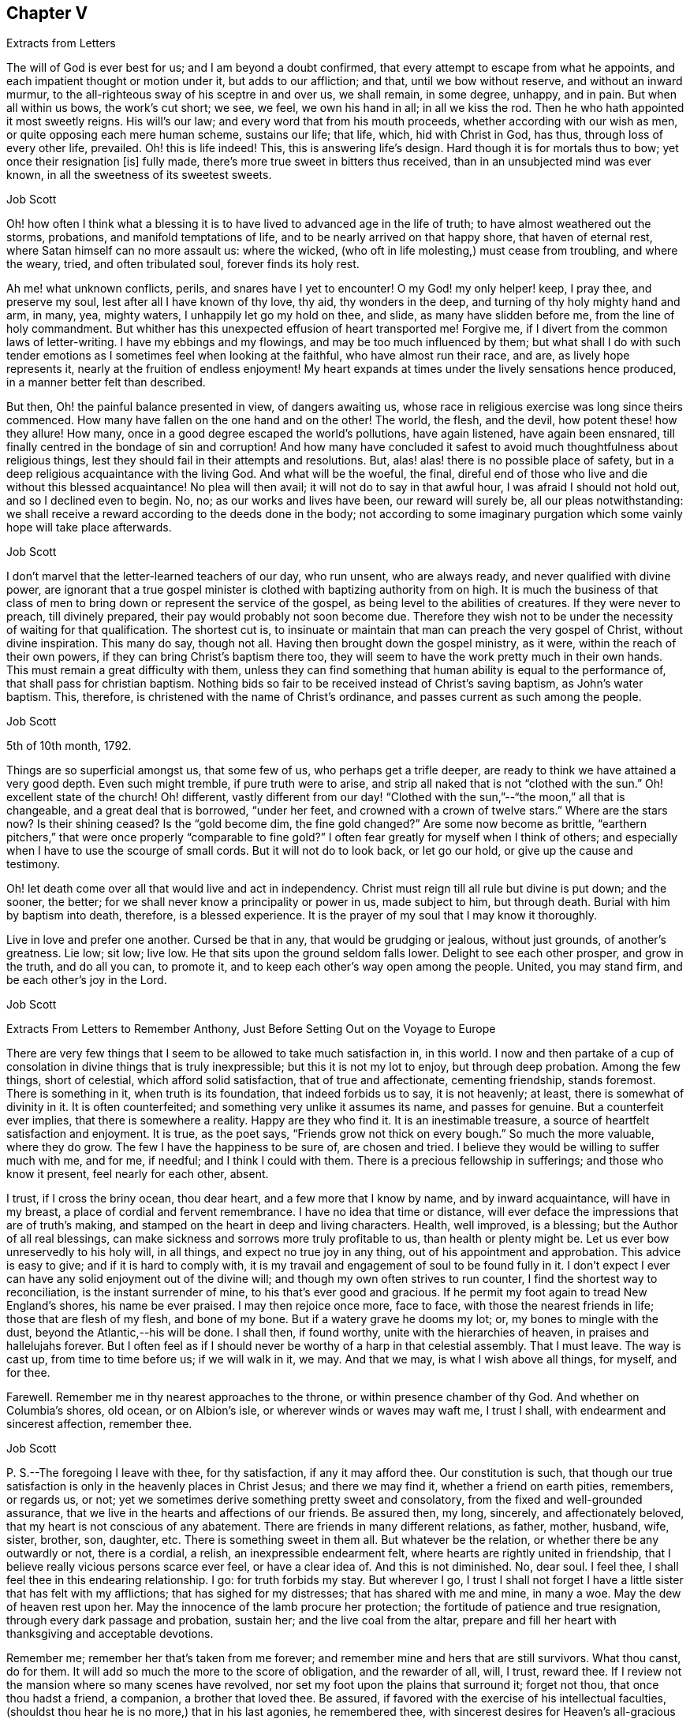 == Chapter V

Extracts from Letters

The will of God is ever best for us; and I am beyond a doubt confirmed,
that every attempt to escape from what he appoints,
and each impatient thought or motion under it, but adds to our affliction; and that,
until we bow without reserve, and without an inward murmur,
to the all-righteous sway of his sceptre in and over us, we shall remain, in some degree,
unhappy, and in pain.
But when all within us bows, the work`'s cut short; we see, we feel,
we own his hand in all; in all we kiss the rod.
Then he who hath appointed it most sweetly reigns.
His will`'s our law; and every word that from his mouth proceeds,
whether according with our wish as men, or quite opposing each mere human scheme,
sustains our life; that life, which, hid with Christ in God, has thus,
through loss of every other life, prevailed.
Oh! this is life indeed!
This, this is answering life`'s design.
Hard though it is for mortals thus to bow; yet once their resignation +++[+++is]
fully made, there`'s more true sweet in bitters thus received,
than in an unsubjected mind was ever known, in all the sweetness of its sweetest sweets.

Job Scott

Oh! how often I think what a blessing it is to have
lived to advanced age in the life of truth;
to have almost weathered out the storms, probations, and manifold temptations of life,
and to be nearly arrived on that happy shore, that haven of eternal rest,
where Satan himself can no more assault us: where the wicked,
(who oft in life molesting,) must cease from troubling, and where the weary, tried,
and often tribulated soul, forever finds its holy rest.

Ah me! what unknown conflicts, perils, and snares have I yet to encounter!
O my God! my only helper! keep, I pray thee, and preserve my soul,
lest after all I have known of thy love, thy aid, thy wonders in the deep,
and turning of thy holy mighty hand and arm, in many, yea, mighty waters,
I unhappily let go my hold on thee, and slide, as many have slidden before me,
from the line of holy commandment.
But whither has this unexpected effusion of heart transported me!
Forgive me, if I divert from the common laws of letter-writing.
I have my ebbings and my flowings, and may be too much influenced by them;
but what shall I do with such tender emotions as
I sometimes feel when looking at the faithful,
who have almost run their race, and are, as lively hope represents it,
nearly at the fruition of endless enjoyment!
My heart expands at times under the lively sensations hence produced,
in a manner better felt than described.

But then, Oh! the painful balance presented in view, of dangers awaiting us,
whose race in religious exercise was long since theirs commenced.
How many have fallen on the one hand and on the other!
The world, the flesh, and the devil, how potent these! how they allure!
How many, once in a good degree escaped the world`'s pollutions, have again listened,
have again been ensnared, till finally centred in the bondage of sin and corruption!
And how many have concluded it safest to avoid much thoughtfulness about religious things,
lest they should fail in their attempts and resolutions.
But, alas! alas! there is no possible place of safety,
but in a deep religious acquaintance with the living God.
And what will be the woeful, the final,
direful end of those who live and die without this blessed acquaintance!
No plea will then avail; it will not do to say in that awful hour,
I was afraid I should not hold out, and so I declined even to begin.
No, no; as our works and lives have been, our reward will surely be,
all our pleas notwithstanding:
we shall receive a reward according to the deeds done in the body;
not according to some imaginary purgation which some vainly hope will take place afterwards.

Job Scott

I don`'t marvel that the letter-learned teachers of our day, who run unsent,
who are always ready, and never qualified with divine power,
are ignorant that a true gospel minister is clothed
with baptizing authority from on high.
It is much the business of that class of men to bring
down or represent the service of the gospel,
as being level to the abilities of creatures.
If they were never to preach, till divinely prepared,
their pay would probably not soon become due.
Therefore they wish not to be under the necessity of waiting for that qualification.
The shortest cut is,
to insinuate or maintain that man can preach the very gospel of Christ,
without divine inspiration.
This many do say, though not all.
Having then brought down the gospel ministry, as it were,
within the reach of their own powers, if they can bring Christ`'s baptism there too,
they will seem to have the work pretty much in their own hands.
This must remain a great difficulty with them,
unless they can find something that human ability is equal to the performance of,
that shall pass for christian baptism.
Nothing bids so fair to be received instead of Christ`'s saving baptism,
as John`'s water baptism.
This, therefore, is christened with the name of Christ`'s ordinance,
and passes current as such among the people.

Job Scott

5th of 10th month, 1792.

Things are so superficial amongst us, that some few of us,
who perhaps get a trifle deeper, are ready to think we have attained a very good depth.
Even such might tremble, if pure truth were to arise,
and strip all naked that is not "`clothed with the sun.`"
Oh! excellent state of the church!
Oh! different,
vastly different from our day! "`Clothed with the
sun,`"--"`the moon,`" all that is changeable,
and a great deal that is borrowed, "`under her feet,
and crowned with a crown of twelve stars.`"
Where are the stars now?
Is their shining ceased?
Is the "`gold become dim, the fine gold changed?`"
Are some now become as brittle,
"`earthern pitchers,`" that were once properly "`comparable to fine gold?`"
I often fear greatly for myself when I think of others;
and especially when I have to use the scourge of small cords.
But it will not do to look back, or let go our hold, or give up the cause and testimony.

Oh! let death come over all that would live and act in independency.
Christ must reign till all rule but divine is put down; and the sooner, the better;
for we shall never know a principality or power in us, made subject to him,
but through death.
Burial with him by baptism into death, therefore, is a blessed experience.
It is the prayer of my soul that I may know it thoroughly.

Live in love and prefer one another.
Cursed be that in any, that would be grudging or jealous, without just grounds,
of another`'s greatness.
Lie low; sit low; live low.
He that sits upon the ground seldom falls lower.
Delight to see each other prosper, and grow in the truth, and do all you can,
to promote it, and to keep each other`'s way open among the people.
United, you may stand firm, and be each other`'s joy in the Lord.

Job Scott

Extracts From Letters to Remember Anthony, Just Before Setting Out on the Voyage to Europe

There are very few things that I seem to be allowed to take much satisfaction in,
in this world.
I now and then partake of a cup of consolation in divine things that is truly inexpressible;
but this it is not my lot to enjoy, but through deep probation.
Among the few things, short of celestial, which afford solid satisfaction,
that of true and affectionate, cementing friendship, stands foremost.
There is something in it, when truth is its foundation, that indeed forbids us to say,
it is not heavenly; at least, there is somewhat of divinity in it.
It is often counterfeited; and something very unlike it assumes its name,
and passes for genuine.
But a counterfeit ever implies, that there is somewhere a reality.
Happy are they who find it.
It is an inestimable treasure, a source of heartfelt satisfaction and enjoyment.
It is true, as the poet says, "`Friends grow not thick on every bough.`"
So much the more valuable, where they do grow.
The few I have the happiness to be sure of, are chosen and tried.
I believe they would be willing to suffer much with me, and for me, if needful;
and I think I could with them.
There is a precious fellowship in sufferings; and those who know it present,
feel nearly for each other, absent.

I trust, if I cross the briny ocean, thou dear heart, and a few more that I know by name,
and by inward acquaintance, will have in my breast,
a place of cordial and fervent remembrance.
I have no idea that time or distance,
will ever deface the impressions that are of truth`'s making,
and stamped on the heart in deep and living characters.
Health, well improved, is a blessing; but the Author of all real blessings,
can make sickness and sorrows more truly profitable to us,
than health or plenty might be.
Let us ever bow unreservedly to his holy will, in all things,
and expect no true joy in any thing, out of his appointment and approbation.
This advice is easy to give; and if it is hard to comply with,
it is my travail and engagement of soul to be found fully in it.
I don`'t expect I ever can have any solid enjoyment out of the divine will;
and though my own often strives to run counter,
I find the shortest way to reconciliation, is the instant surrender of mine,
to his that`'s ever good and gracious.
If he permit my foot again to tread New England`'s shores, his name be ever praised.
I may then rejoice once more, face to face, with those the nearest friends in life;
those that are flesh of my flesh, and bone of my bone.
But if a watery grave he dooms my lot; or, my bones to mingle with the dust,
beyond the Atlantic,--his will be done.
I shall then, if found worthy, unite with the hierarchies of heaven,
in praises and hallelujahs forever.
But I often feel as if I should never be worthy of a harp in that celestial assembly.
That I must leave.
The way is cast up, from time to time before us; if we will walk in it, we may.
And that we may, is what I wish above all things, for myself, and for thee.

Farewell.
Remember me in thy nearest approaches to the throne,
or within presence chamber of thy God.
And whether on Columbia`'s shores, old ocean, or on Albion`'s isle,
or wherever winds or waves may waft me, I trust I shall,
with endearment and sincerest affection, remember thee.

Job Scott

P+++.+++ S.--The foregoing I leave with thee, for thy satisfaction, if any it may afford thee.
Our constitution is such,
that though our true satisfaction is only in the heavenly places in Christ Jesus;
and there we may find it, whether a friend on earth pities, remembers, or regards us,
or not; yet we sometimes derive something pretty sweet and consolatory,
from the fixed and well-grounded assurance,
that we live in the hearts and affections of our friends.
Be assured then, my long, sincerely, and affectionately beloved,
that my heart is not conscious of any abatement.
There are friends in many different relations, as father, mother, husband, wife, sister,
brother, son, daughter, etc.
There is something sweet in them all.
But whatever be the relation, or whether there be any outwardly or not,
there is a cordial, a relish, an inexpressible endearment felt,
where hearts are rightly united in friendship,
that I believe really vicious persons scarce ever feel, or have a clear idea of.
And this is not diminished.
No, dear soul.
I feel thee, I shall feel thee in this endearing relationship.
I go: for truth forbids my stay.
But wherever I go,
I trust I shall not forget I have a little sister that has felt with my afflictions;
that has sighed for my distresses; that has shared with me and mine, in many a woe.
May the dew of heaven rest upon her.
May the innocence of the lamb procure her protection;
the fortitude of patience and true resignation, through every dark passage and probation,
sustain her; and the live coal from the altar,
prepare and fill her heart with thanksgiving and acceptable devotions.

Remember me; remember her that`'s taken from me forever;
and remember mine and hers that are still survivors.
What thou canst, do for them.
It will add so much the more to the score of obligation, and the rewarder of all, will,
I trust, reward thee.
If I review not the mansion where so many scenes have revolved,
nor set my foot upon the plains that surround it; forget not thou,
that once thou hadst a friend, a companion, a brother that loved thee.
Be assured, if favored with the exercise of his intellectual faculties,
(shouldst thou hear he is no more,) that in his last agonies, he remembered thee,
with sincerest desires for Heaven`'s all-gracious care and protection over thee.
And when I am gone forever, though the tear be wiped from thine eye,
live in thine heart the never dying friendship; and let the evidence of its immortality,
flow down upon his tender and bereaved offspring.

Job Scott

I rejoice with joy unspeakable, and, in the depth of gratitude, I bless my God,
that this day, whilst I was steadfastly endeavoring to stand faithful,
and keep my foot on all that would divert from his counsel, he has, in a way unexpected,
given me the victory, and bruised Satan under me.
My trials have been many and various.
Almost every way that could be conceived, has my path been straitened.
On the right hand and left, the lion has roared.
My friends have felt little of my anxiety.
Joseph`'s brethren saw the bitterness of his soul, and had no compassion;
mine have seemed to have very little sight or sense of my deep probations.
Perhaps my God left them to insensibility for my trial and improvement.
May they be gathered into that, wherein nothing will be laid to their charge.
May the blessings of Heaven be showered upon them, as they draw near, and wait for them.
My heart feels nothing of unfriendly resentment.
Though my passage be lengthened by their delayings;
though I see tremendous roarings of the elements, that might have been avoided; or,
though the waves should close upon me forever,
I pray the God and Father of our Lord Jesus Christ, to be with, comfort,
and preserve them.

Job Scott

To Daniel Anthony, and Family

Boston, 28th of 11th month, 1792.

Dear parents, sisters etc.,

I am well and cheerful, at Boston;
expect Thomas Arnold and Smith Brown will leave me this morning, and return home.
The ship sails not till next third-day; perhaps not then.
I expect to go to Lynn tomorrow or next day, and may stay till second-day.
I feel for you.
There is a possibility, and is there not a danger of too great sensibility of oppressive,
injurious, or overbearing treatment?
Is it not best to submit all to God, trust firmly in him,
and think as well as possible of all,
especially all who have really some good things found in them?
"`Father, forgive them,`" etc.,
is the language at heart feelingly and sincerely of every one that
is Christ`'s. It is comfort to him who feels the disposition;
and it gives him the best of all victories, over his enemies.
"`Amor omnia vincit.`"
"`Love conquers all things.`"
It is the mark of discipleship; the saint`'s cement among themselves;
and their conquest over the very spirit of oppression.
A word to the wise is enough.
I rejoice that this great lesson is in good degree learned by several of you,
whom I dearly love; but we need often to learn it over, and get deeper in it;
for nature is revolting back to its old bias and feelings.
I very sincerely wish you the enjoyment of Heaven`'s best and richest blessings,
and commending you all to God, with fullness of unabated affection, remain yours, etc.,

Job Scott

To Daniel Anthony, and Family

Boston, 4th of 12th month, 1792.

Dear father, etc.,

Yesterday I returned from Lynn, where I went on sixth-day last.
Friends there and here are mostly well; so am I, and more cheerful than I expected,
though I feel like "`a worm and no man.`"
My mouth was not opened in their large meeting at Lynn.
I don`'t find that my will ordered it, but believe it was ordered well.
Mark and captain Glover say, the ship will sail tomorrow, wind and weather favoring.
Its name is the Mercury.
I have no doubt of comfortable accommodations on the passage.
No great things are needful for me.
Give my love to father Scott, and tell him I have thought much of him, since I left home,
and wish him comfort in his old age, and a mind truly resigned.
May the Lord be with him.

And dear parents,
I feel desirous to express a willingness that you should
avail yourselves of every advantage on the place,
which you think will not injure the estate.
I don`'t know that mentioning this can be of any use, but it rested with me.

Live all in love; speak kindly and tenderly to each other.
Soft expressions turn away wrath, and endear friendship.
Trust in God.
It is not formality, or words of course, to say, he is a never-failing helper.
Have recourse to his all-sufficiency, and readiness to assist, on every trying occasion.
I would trust in him, even though he were to slay me;
even if my own imprudence were to plunge me into sorrow and difficulty.
I have none in heaven or earth to rely upon besides him.

Men are almost ever changing.
The man most attached to us today, tomorrow may set up a cry against us;
may undermine and forsake us; may speak us fair, and retain our confidence,
yet treacherously and slyly insinuate something against us.
On the other hand, one that even seems to persecute us, and delight to oppress,
may pluck us out of difficulty; may soften, relent, and kindly embrace us.
Let then our eye be to him, who turns hearts "`as streams in the south.`"
Let us not be too much pleased with the smile of mortals,
nor let their sourest frowns depress, or in any degree perplex or vex us.
Let us not think them much the better for favoring, nor much the worse for opposing us.
God teaches us, if we are docile, in all these things, to see him,
the only ground and source of stability, goodness, and consolation,
and to despair of it from every other quarter.
Here he becomes our "`all in all.`"
Here, we become "`complete in him.`"
Here we repose secure, above the fear of contingencies,
(except as influenced by our own deviations,) and rest satisfied in ourselves,
through the aid of Omnipotence, beyond the noise and strife of archers.

Don`'t forget me in any of my painful peregrinations.
I trust you will not be forgotten by me.
I feel you near, in endeared relationship,
and that not confined to the outward connection; the best of it is invisible.
Many waters cannot quench, nor floods drown, nor time, I trust, nor distance, erase it.
I don`'t feel as if I was straining points, or trying to exceed reality,
and living sensation.
It is but the effusions of the heart I am expressing; and these need no decoration.
From the heart they flow sincerely; and therefore I rely upon it,
they will find their counterpart in yours;
and that we shall live in each other`'s remembrance.
And may the arms of Omnipotence sustain us.

Let me hear from you as soon and as often as you well can, and inform me your state,
and material occurrences; and how it is with all my dear little motherless, and now,
as it were, fatherless children.
But have they not fathers and mothers provided?
Yea: blessed forever be the name of the Lord.
He is rich in mercy, and plenteous in provision for his servants.
My very soul is humbled in me; mine heart affects mine eyes,
in contemplation of his goodness.
I feel no worthiness in me, of the many favors vouchsafed.
"`With my staff, (said Jacob,) I passed over this Jordan,`" etc.
Oh! the passage at Jordan!
Oh! the probation, at the river of judgment!
God only knows the provings and perils of his people.
They are judged of very superficially by thousands, who assume the seat of judgment;
who think they know; and who even can with the left hand,
fling stones to an hair`'s breadth, and not miss.
And yet, alas! they know not how he proveth his at Massah,
nor after what sort he striveth with them at the waters of Meribah.
What ye know of these things, my dear relatives, under that roof,
in your own experience and provings, know for yourselves; and God also knowing them,
be therewith content.
He sees every falling tear; and every sigh his holy ear will hear;
and our safety in tribulation may be much greater, in hidden obscurity,
veiled from the penetration of mortals, than in exposure to their notice and caressings.

I have much exceeded the length of my expectations;
and in near and affectionate remembrance, I here may close,
wishing you the blessings of Heaven, and an hearty and fervent farewell.
Yours, etc.

Job Scott

P+++.+++ S.--My love to Friends.
I expect to sail in a day or two.
The Lord on high is mightier than the sound of many waters.

To Remember Anthony, Providence

Boston, 12th month 4th, 1792.

Beloved sister,

Though I feel thee included in the address of my heart this day to our dear parents,
and also the rest of my dear sisters and brothers,
yet I may express my desires for thy firm unshaken reliance on All-sufficient Goodness.
Rich in mercy towards thee, has been the infinite Jehovah,
and if he yet lead thee through straits, perils, sinkings, and deep probations,
Oh! trust in him forever, nor suffer his wonders ever to be forgot.
His arm has been made bare for thy deliverance.
The sea has been divided for thy passage;
thou hast trod on dry ground through the midst thereof.
"`Jordan was driven back.
The mountains skipped like rams,`" etc.
Hold fast, therefore, the beginning of thy faith and reliance steadfast to the end,
and then I trust he will be with thee through all.

Be good to Ruthy and James; but not too good.
Indulgence may ruin them.
Don`'t cast away thy little James in adopting his little sister.
Thou accepted her at last with open and broken heart.
Have her therefore as thy own, till I return, if I ever do so, if not, keep her.
If I return, keep her, or return her, according to thy good pleasure.
Have an eye to all her brothers and sisters.
Watch over and advise them for their good.
Write to them, and desire father, Joseph, Richard, and Alice, to write to them.
Keep up the acquaintance and affection.
Encourage them to learn, and when they can write,
encourage them to write to thee and the family,
and to tuck a line in for me when some of you are writing one.
And let me hear from thee by a line,
and tell my dear brothers and sisters a line from them will be truly acceptable.
Tell dear sister Alice I crave her kind care and attention to the dear children.
Don`'t forget my dear old father; be good to him, be kind to him, thou and all of you,
and make him comfortable.
I trust you will be faithful in this, and I rejoice in the confidence of it.
May his old age be happy!
May his knowledge of God be increased,
and the blessing of Heaven be on you for your kindness to him.
Teach the children to love and respect him.
Teach them civility to all persons, and tenderness to all creatures.

I enclose a little piece called The Birds`' Nest, in substance,
from a book entitled The Children`'s Friend.
If thou think`'st it will inspire compassion into their hearts, let them hear it,
or have a copy of it.
The verses On a Child in the Cradle, I took from the same book.
My simplicity may excite a smile, but truly my heart was touched in reading them;
so I copied them for thee.
They may be better for the children to learn, than some that children do learn.
I desire thee to do a little at teaching them to read.
I hope thou may not be a loser by any care bestowed on them.
But above all bring them along in the nurture and admonition of the Lord.

My dear love to all my children, and to my two little sisters.
Bid them be good girls.

Dwell deep in the holy root, and therein thou wilt,
as is thy brother`'s ardent wish for thee, dear sister, fare well.
Thy affectionate brother and friend in the travail of the gospel,

Job Scott

To Daniel Anthony and Family, Providence

Dunkirk, 7th of 1st month, 1793.

Dear father, mother, etc.

Having, through the kind providence of a gracious God, arrived safe here,
the day before yesterday, I now give you an account of my voyage.
We sailed from Boston 5th of last month, and I got here +++[+++the]
5th of this.
The ship had not, till just now, got into harbour.
The very first night from Boston, the cry was, "`All hands ahoy.`"
They were soon all on deck, and the ship put about to return to the harbour;
for she proved very leaky; and the leak rapidly increasing, that is,
from 100 to 600 strokes an hour, in the course of a few hours.
The captain, mates, and crew, were alarmed.
But she soon leaked less on this tack; and they put about again, and stood out to sea.
She still leaked much when put about;
next day the captain and several men searched on the outside,
but could not find the leak.
After awhile it moderated,
when returning cheerfulness glowed in the countenances of captain, mates, and men.

Sixth-day, 7th of the month, the leak greatly increased, to near 1,000 strokes an hour.
Sadness again resumed its empire over the countenances of the crew.
The captain knew not what to do.
At length, he put about again, and sailed homeward.
The weather was pretty rugged all the time of this increasing leak,
and part of the time stormy.
After awhile the captain had a hole cut through the second deck,
and searched inside for the leak, and soon found it,
being an open augur bole of about an inch and half augur, at the ship`'s stern,
so high up as not to leak constantly.
This being stopped, the number of strokes was soon reduced to 25 an hour.
Oh! what a change of countenance this wrought.
All soon seemed as if they had forgotten all their sorrows.
They put ship about, and went to sea in earnest.

Second-day 10th of the month, the wind arose,
and roared tremendously all night and all next day and night.
The men tied up the sails, lashed the helm, and lay to,
or let the ship drift in the wind and waves.
About the middle of the time,
the captain said he had not seen so violent a gale
of so long continuance for eight years.
So said the rest.
All said it was truly terrible, but we had sea room enough--a great consolation.
It stormed near all the time; but most violently the last night.
This night, I assure you, the storm and wind were dreadful.
Fowls died; the one sheep, though between decks, nearly died; divers spars broke loose,
and were lost, though pretty strongly lashed; and a good new whale boat on deck,
well lashed, was much broken.

Oh! the rising surges of the breaking, foaming waves!
Oh! the rocking, pitching, rolling, of our ship!
I thought of Addison.
"`When wave on wave, and gulf on gulf, overcame the pilot`'s art.`"
But as the scene was new to me, my description may be thought to border upon exaggeration.
However, blessed be the Strength of Israel, my only hope, my only stay, I felt resigned,
and stilled and stayed through all; though very little light shined sensibly on my heart,
now, or at all during the whole voyage.
But I saw God`'s wonder in the mighty waters.
It seemed at times as if the briny waves would soon swallow us up;
yet I never really lost my confidence,
for all this was no more than for months I had firmly expected to meet with.
You know it was sealed on my soul, that the loud roar of wind,
and the dread rolling of the waves, would awfully attend my passage.
And now indeed it proved my hold on Heaven.
I said in my heart, It is the Lord; let him fulfill his purposes.
Let him do just what he will with me, in time and in eternity.
Nought else beside his holy will can ever be good for me;
and why should I wish even the most disagreeable parts of it averted, mitigated,
or shortened.
I thought I had had his holy promise who cannot lie,
that I should live through these dreadful tossings on the bosom of the ocean,
and once more set my foot on firm ground, yea, bless his holy name,
in wonders yet to come on shore.

I cannot say, I had no reasonings in regard to the divine superintendency;
but I well remembered the clearness of prospect wherein I had,
even before I went into Connecticut, seen this dispensation on the ocean.
I also livingly remembered the holy warmth, energy,
and assurance that attended the promise of safety through all;
and though it was now the divine will that the evidence
of divine things should be low in my mind,
yet I could not cast away my confidence.
Indeed, low as the evidence was now as to Deity itself,
I yet seemed almost or quite certain, that if the Lord liveth,
and if I had ever known his holy word at all, I surely had had it, and might rely on it,
in this instance.
Here my foot fixed; and my all I surrendered up to his disposal,
not once wishing myself on shore, nor in another vessel:
for I never had even hoped to escape this tempest, for good part of a year before.

Fourth-day, 12th, about noon we got under sail again,
though still the roar of elements with awfulness remained.
We got on slowly for about twelve days from Boston, then had good, fresh, fair winds,
and made good speed, till we got soundings in the English Channel.
Second-day, 31st, afternoon, we made the Lizard.
Third-day, 1st month 1st, 1793, soon after midnight, just as new-year commenced,
we had another fresh strong gale, with rain till near night this day.
This was awful, but trifling to the other.
After this, calms and contrary winds, and, about Calais, contrary tides detained us.
At length we cast anchor, on seventh-day, the 5th, just a month from Boston,
not in the road, but about four miles from the harbour.
Anxious to be with Friends next day at meeting,
I went on board a pilot boat among Flemmings and French, all strangers,
and got safe to dear William Rotch`'s, where I now write, and am very kindly entertained:
he and his family all well.
Benjamin and wife in London.

We had scarce any sunshine the whole passage, but much wet.
I never was very sea-sick, yet scarcely ever ate with much relish; +++[+++I]
seldom wished to eat at all, but ate to live, and ate enough to nearly keep my flesh.
Slept almost none, many nights: on the whole, +++[+++I]
might sleep a third of what was usual,--I think not more.
The ship rolled abundantly.
I feel and see the motion yet disagreeably.
The house seems going up and down continually, but I am otherwise very well,
and have been throughout.
I have great satisfaction in being here.
Was at meeting yesterday, and rejoiced in moderation,
in hopes the spring of life was not finally closed;
though I had scarce felt it on the passage,
nor seen that I could ever again set one foot before the other;
yet my faith never quite failed me.
I had some deep provings, wherein all former experience failed to prevent great sinkings.
Oh! thought I, at a few broken seasons, if I ever again set foot on Columbia`'s shore,
and those I left beneath my humble shed are living,
we surely shall mingle tears in remembrance and relation of our adventures,
during absence; at least what mine eyes have seen, and heart has felt,
will never be forgotten.
I don`'t see which way I may go hence yet; perhaps none for some days,
or till my head is a little settled.
My love is not on the decline to any of you.
Please communicate it as from my heart to my own dear father, all my dear children,
brothers and sisters, relations and friends.

12th. It is just a week since I got to Dunkirk, and here I am yet, well in health,
my head well settled,
though my mind has been sunk even into the contemplation
of almost immediate return to your land;
but my prospects begin to grow more pleasant.
I expect to go hence on second-day for Dover, and likely soon for London.
Dear William Rotch, and Robert Grubb, a choice living Friend of Ireland, now here,
I expect will be my company.
William I think will spend some time with me if I stay in England,
but not go into Ireland.
At present I can see no further than London, and it would not be strange to me, if there,
and thereabout, I should spend the winter; though I think,
if I had got away according to my own prospects, opened, I still trust,
in the light of Israel, my way might have opened early into Ireland.
But I resign all, and am, in fullness of love, yours, etc.

Job Scott

P+++.+++ S.--Do write me as soon as well may be.

To Remember Anthony

Dunkirk, 7th of 1st month, 1793.

Dear sister,

I feel nearly excused from writing thee at this time,
as I have written largely to father and the family.
There, please to read my unabated regard for you all.
It is low water with me, but I may inform thee,
that thou hast had a place of feeling remembrance with me,
in all my tossings on the mighty ocean.
Oh!
I think thou canst have but a faint idea of the awfulness of the
tremendous scene I have described in my letter to father.
But what are all the tossings our bodies can endure?
Or what matter where, when, or how they moulder into dust, if so it may be,
that the part which cannot die be united with the one eternal source of all good?
Utter annihilation is the most dreadful to me of all possibilities.
I can with more consolation endure the idea of a degree of eternal pain,
than of total extinction.
And unworthy as I feel myself of the smiles of Heaven,
there are but very few moments when the evidence of immortality is strong in my soul,
but that I can look forward towards future existence with divine consolation.
I as much depend on receiving the just reward of all my works,
as I depend on life out of this body.
But there is nothing in the idea of a full recompense for all my misconduct,
that is at all terrifying, when I look towards futurity.
But, Oh! "`abhorred annihilation!`" what is it can possibly give it,
even to the most abandoned mortal, such "`dreadful charms?`"

Whenever I am assured the Lord liveth, as, blessed be his name, I sometimes am,
and have the living evidence that "`souls can never die,`" there
is nothing in all the possible determinations of the divine will,
that I can fear.
In short I then find nothing to fear but the deviations of my own will;
and nothing to hope or wish but the complete accomplishment
of the divine will in all things.
And in proportion as mine becomes swallowed up in the divine, I find,
as William Law expresses it, "`every day has lost all its evil.`"

This manner of communication was altogether unexpected; and whether it be for thy sake,
or any other in the family, I know not.
May God Almighty hold thee and me, and all his own, in his holy hand forever.
May we, and all we love, live near, and yield wholly to him,
and then we are sure of "`possessing all things.`"
This is my prayer to Heaven, dear sister, for thee, and for us all;
and I scarce know another wish for any thing in the universe.
"`All else beneath the sun, God knows if best bestowed or not, and let his will be done.`"

Remember me to all my dear little motherless children.
Be kind to them; cultivate them.
Bring them forward in God`'s holy fear, and in reverence of his inward appearance.
Live all in love.
I must now close; and I do it in fullness of sincerest brotherly affection,
resting thy still often and deeply exercised friend and brother,

Job Scott

To Moses Brown, Providence

Dunkirk, 1st month 7th, 1793.

Dear Friend,

I arrived here in good health, except the effects of motion at sea,
the day before yesterday having been as well during the passage,
(which was from the 5th of last month, to the 5th of this,) as the sea would permit.
In the forepart of the passage we had an awful gale and storm for two whole nights,
a day and nearly a half; another we had in the English channel, but lighter.
Except these and an alarming leak, just after we got out of sight of land,
which was found and stopped, we had a favorable passage,
though scarce any clear sunshine, or but little, the whole voyage,
and a good deal of wet weather.
My mind has been quiet through all,
though I have little more than just to live by faith and not by sight.

I rejoiced a little in Friends`' small meeting here, yesterday; and find,
(so far as experience can find and I have proved,) the Helper of the helpless is omnipresent.
I met with him in Dunkirk, to my comfort,
though but few here may have a very sensible acquaintance with him.
I am well satisfied in being here, but see little or nothing forward yet;
I find my regard for Friends at home does not decrease by absence,
nor by distance from them; though I can say but little now,
of any thing more than good wishes.
If thy wife is living, please to let her know I have not forgotten her afflictions,
but am assured all works good, that is well borne and improved.

If Friends inquire after me, tell them I yet love the brethren;
but I see no way to name particulars.
I think I have felt sincere desires for a growth in the divine life,
in our Monthly Meeting; but my prayers have been, I hope not selfishly, though mostly,
for myself, my own preservation, direction, and safe movements.
It is low water, where my mind is now nearly aground;
yet faith and patience abide with me, steadfast companions.
I have but one wish respecting myself in time past, and but one for time forward:
that I had been, and that I may be, singly observant of, and devoted to,
the manifestations of the divine will, comprehends all my desires at present.
As to all temporal enjoyments or sufferings, "`thy will,
O my great and gracious God! be done forever,`" is all I ask about them.
The visitations of his Holy Spirit to my dear little children,
and their early subjection thereto,
weighs inexpressibly more with me than all earthly acquisitions.

Job Scott

To Remember Anthony, Providence.

First-day evening, 1st month 13th, 1793.

Dear sister,

I am yet at Dunkirk, well, and well relieved.
For after a favored, open time at meeting today,
we appointed a meeting at six o`'clock this evening;
in which the stone was so rolled from the well`'s mouth,
that I expect to go hence tomorrow morning at eight, which is sunrise here;
and I expect to go, clear of the place, which I have not been before.
Dear Robert Grubb is a living, lovely Friend.
The journal of his dear deceased wife, Sarah, is just out of the press; an excellent,
instructive book.
Some passages of it I wish to send thee,
as I think they might greatly encourage thee to yield up,
in full faithfulness to all the Lord`'s holy requirings;
but I have no time to transcribe them.
It may be, from England, I shall try to send thee and the family, one of the journals.
Be that as it may, there is nothing I desire more feelingly for thee, than faithfulness,
and full dedication to the Lord`'s call and appointment.
If that takes place and continues, I shall rejoice, if I live to see thy face again,
to behold thee shining in the beauty of holiness,
and grown strong in the name of the Lord.

Farewell, farewell, says thy affectionate, and at the same time, consolidated,
though often stripped and deeply tried, brother,

Job Scott

To Daniel Anthony and Family, Providence

London, 28th of 1st month, 1793.

Dear father, mother, etc.,

A vessel being to sail tomorrow for New York, I am not easy to omit writing,
though I lately wrote you and Moses Brown, from Dunkirk.
This will likely come to hand first,
as no vessel was expected to sail thence for America till towards spring,
but as in that I gave a pretty large account of my voyage,
and the tremendous things seen on the bosom of the deep, I omit repeating it.
I lived through it all, supported by unfailing help,
and came to this great metropolis last sixth-day,
the 25th. Crossing from Calais to Dover, I took a great cold,
and was very ill at Dover several days,
so that last second and third-day I was an house-keeper, but on fourth-day,
by post-chaise, came to Rochester.
Fifth-day, stayed their meeting.
Sixth-day, came here, and attended the Meeting for Sufferings,
as also two sittings of it on seventh-day.

Yesterday attended Gracious-street and Devonshire-house meetings;
bound fast in silence in both,
as again today in the morning meeting of ministers and elders; though I was helped,
in two of the sittings of the Meeting for Sufferings, to break through the cloud,
and rise above the too superficial spirit in which far too
many of the members are thinking to build up Zion.
They will never be strong men in the Lord till they know that forward,
always ready spirit, more limited and subjected;
and I obtained great relief in faithfully telling them so.
Some of them mind little what a poor New England man thinks and says.
They are rich, wise, full, and would seem to know all things, as it were;
but truth was over them at last:
and yet I see little prospect of much room for me among them.
I think it would be as welcome to my natural will, to live on bread and water,
among my dear friends in New England,
as to continue under the painful weight of what a
part of the time I feel in this great city.
However, there is a living remnant here that my soul truly loves;
and if the great Father of the family pleaseth, he can and will open the way: if not,
my will is still in submission,
and in the midst of deepest trials I have nothing to complain of.

I lodge at deaf John Elliot`'s, Bartholemew Close.
The family is kind, and so are Friends in general.
My cough is much mitigated, though still considerable;
but I am obliged to live sparingly in this climate
or I don`'t know that I could keep about at all,
but by and by I may get seasoned.
Dear William Rotch is agreeably with me; he bore me company from Dunkirk,
and may accompany me some time.
I see no way hence at present, but may likely spend the winter in and about London,
though I don`'t know.
Ireland lives with me, but the way is closed at present;
probably it might have been open, had I arrived some time sooner;
but I hope all will be well.
We are obliged to travel with passes from authority,
an alien bill having lately passed here requiring it.
Great preparations are making for war.
The Meeting for Sufferings have just addressed the king, or prepared an address,
wishing the prevention of human bloodshed, and just touching on the slave trade.
It is expected Parliament will, before long, again discuss the question of abolition,
but the event is wrapped up in uncertainty.

I feel that I am in my place and proper business,
though depths of trial and distress almost make me flinch, at seasons;
but I yield to divine allotment.
Love abounds in my heart, to you all.
Do please to express it affectionately to my own dear father, and all the family,
with my other relatives and friends, not by any means forgetting my dear little children;
they are often near my heart, where the rest of you are borne with me,
from place to place, in my travels.
May the everlasting Shepherd keep you, me, and them, forever,
and may my dear father Scott, so gather inward,
as to feel the evidence and fullness of divine life, before he closes with time,
and launches into awful and endless eternity.

From Dunkirk I wrote dear sister Remember.
I have now only to say to her, that it is my soul`'s fervent desire,
that she may be in all things, strictly faithful,
and consult no more with flesh and blood.
Faithfulness in the little, ensures rule over more,
and leads into the green pastures of life; may her feeding and rest be there,
beside the still waters, is my fervent prayer for her.
Do, dear father Anthony, Remember, and any of the family that can,
let me have a line from your hearts, as soon as may well be; tell me how you are,
how my dear babes are, and my relations and friends, and what else may occur.
From Dunkirk, I enclosed to Remember a line to Jesse Batty`'s wife.
If nothing in regard to any of her religious movements renders it quite unsafe,
do forward it.
I wrote it under some real engagement.
May nothing discourage her progress.

In the spiritual and natural relationship, I am still affectionately yours, etc.

Job Scott

To Daniel Anthony, and Family

London, 5th of 2nd month, 1793.

Dear father, etc.

I have been at London since sixth-day before last; have had a hard cold and cough,
but am now as well as usual.
See no way from hence at present.
My way has been almost wholly shut up, till within a few days;
but begins gradually to open.
I sometimes rejoice in the subjection of my own will, though in a low estate,
and under a weight of as great conflict and pressure as can well be rejoiced in.
Persuaded I am, that One sits at helm, and always guides the bark,
(so far as we resist not,) who knows what is best, and guides wisely;
putting on board but the necessary ballast; and therefore,
though if all movements were as painful as some, life would be almost insupportable;
yet as prosperity and adversity are set against each other,
and no aboundings come but through abasement,
I am helped at tunes to "`rejoice in tribulation,`" and neither in aboundings nor abasement,
am I so entirely swallowed up in my own state, as not to feel sensibly with you,
my dear relations, in your trials and wadings.

May you and I ever trust in the Lord,
and then we shall have a friend whose succours exceed all human aid,
and amply supply the want of earthly treasures, and of friends among the mighty.
Yet let us not imagine we are more overlooked than we really are, among mortals.
I am sure all Christ`'s true disciples, are, so far as they are disciples,
friendly to each other, wherever they are known to each other as such;
and that which makes them cold and jealous, is not in the root of true discipleship.
Oh! what a long and painful wilderness many make for themselves,
by declining a complete burial, and planting with Christ in the likeness of his death.
But, alas! till this is known there never will be
a full arising in the likeness of his resurrection.

I wrote you from Dunkirk, and once before, (via New York,) since I came to London;
to those letters I refer you for some particulars.
The chief of this, I write the day after the date, i. e. 4th, evening.
Yesterday I was at Devonshire-house Monthly Meeting, quite shut up,
unless a little in discipline.
Today rejoiced in the dominion of life over all,
in the Monthly Meeting of Grace-Church-street; at both these houses,
I had before been a silent and uncomplaining pilgrim.
They do their business with great dispatch; and do it very well, as much in an hour,
I think, as sometimes takes us six,
though once in a while they get caught in the striving state a little,
and then they act like us.
There is in London and Westminster, a considerable number of precious Friends,
male and female; the more I dip with them the better I like them and love them.
They are lenient in their feelings towards offenders, yet valiant for the discipline.
Some of them want a little more reducing;
but Master is overturning in them for their good:
and they bid fair to be perhaps more than a little useful.

If you see dear sister and brother Lapham,
please give my dear love to them and their children,
and tell them I hardly gain time to write you.
The same to brother and sister Hazard; brother and sister Spencer;
and Peter and Sarah Hoxsie; my love is to them all, and all theirs,
and livingly to all my own dear children.
Oh! don`'t you forget them, they are yours, as well as mine:
have an eye to them and take a kind notice of them.
If way opens, I hope dear sisters Remember and Alice, will not omit to go and see them,
and cultivate the acquaintance and relationship.
Their dear mother`'s removal, I hope will never lessen their regard for you,
nor yours for them.
The relationship, to me is precious; I feel you near my heart:
and as to the two dear lambs in your immediate keeping,
what shall I say more than I have said?
Watch over them as those that must give account to God,
and let dear sister Remember have all the satisfaction in esteeming little Ruthy her own,
that she could have, had I left home to return no more, and had given her to her:
though I see nothing, but I may yet greet you face to face, on loved Columbia`'s shore:
how soon is not mine now to have scarce any idea of.
If any of my relatives are removed by death, or married, please tell me.
Do write to me, any of you that can, and tell my friends I cease not to love them.
Dear father Scott, has a near place in my heart.
I feel more and more for him; may his dwelling be in the holy life of truth.
In more than natural affection, I remain steadfastly yours.
Farewell.

Job Scott

To Daniel Anthony, and Family

London, 23rd of 2nd month, 1793.

Dear father, etc. etc.

I wrote from Dunkirk, and twice from this great city, before now.
From here, the first went in a ship for New York, the other to Philadelphia;
this I expect will go for Boston.
I am yet detained here, though I see little service in it,
unless to pluck up by the root, again and again, every sprout of my own will,
and make me have no choice as a creature.
My path is in the very depth of extreme abasement.
I even despair of conveying more than a faint idea of it.
I can very rarely rejoice, unless in agony; and scarce know how to hold up my head.
I have had a few good times here; but all seems shut up again,
and I go from meeting to meeting, dumb with silence; and were that all,
it would be very tolerable, for I don`'t covet to be heard.
But, Oh! the inward shutting up, and withholding of almost all consolation from me!
Oh! the darkness that may be felt!
I seem as blind as night, or nearly so.
I see no way at all from this place,
and yet I can scarcely think I am to be here much longer this time,
though I don`'t know but I mast stay here a wonder and a gazing stock.
If so, I wish to bow to it; and to each bitter dispensation.
Perhaps drinking the very dregs is no more than is best for me.

I am very apprehensive that my detention in New England,
has put me by the first right time for Ireland.
That nation is much veiled to me at present, though I believe nothing was ever,
in all my life, more intelligibly, nor more powerfully sounded in the ear of my soul,
than my call to Ireland was, repeatedly day and night,
before I opened my concern to Friends.
And at the same time I was as clearly informed within,
that difficulty would be made about my seasonably getting away, and who would make it,
as almost ever I was beforehand, of any besetment;
and I have rarely ever seen any obstructions more clearly to arise from the toiling,
working will, and wisdom of man.
However, we are all to have our reward according to our works.
There is not the least spice of ill-will, or desire of retaliation alive in my heart,
that I am sensible of.
Be even in the time of my trial, when I was almost sure the detention was wrong,
I did travail inwardly with my God, for their deliverance from that mistaken wisdom.
May they learn by that occasion, to surrender their own wills to divine influence;
when that is the case, the great Lord of the family can soon seal a sense on one mind,
of the duty he enjoins another.
But it was permitted; if for some wise purpose, I know not yet, what it is;
though I thought in the time of it, it could not subject me to more pain,
than might be my necessary portion.

I have, a second time, been much unwell,
with a return and great increase of my cold and cough; +++[+++I]
kept house some days; but am now about again, though unwell.
This air affects my head and lungs much, and so my spirits suffer extreme sinkings,
almost too painful for me to describe.
Bread and water for life, with cheerfulness and good spirits,
would be at least an hundred fold more welcome, if best,
than my present drooping and depressed state.
If dear Thomas Arnold, after all his low spirits, cannot feel a small spark of sympathy,
I don`'t know who to expect it from, out of the one dear family,
and circle of other relatives; to the whole of whom, and other friends,
do give my love as opportunity favors.
Dear William Rotch is still acceptably with me, and may continue some time.
I desire to hear from you if heaven allows it to be so, as soon as well may be.
Do write me, and tell me how you get along, how my dear children are, my own dear father,
etc. etc. Let him know my love increases to him,
and may his increase to the blessed truth, in old age.
Amidst all my pangs and strippings, I now and then feel, and feel beyond all doubt,
that it is in true wisdom I am driven, or drawn, from dear New England.
In a great deal of love, I am yours, etc.,

Job Scott

To Remember Anthony, Providence

London, 2nd month 35th, 1793.

I am painfully journeying; my health is but low, and my spirits, perhaps,
never lower in my life, than much, yea, most of the time here.
When my head is lifted up above all adversity, it is through low plungings;
this was the case yesterday, in three meetings, and a sweet family visit.
Truth reigned over all; as again today, in the morning meeting of ministers and elders.
Yet, alas!
I droop again, but am trying to give thanks in all things.
Shall we murmur or repine at the necessary portion of pain, poverty, and sufferings?
Forbid it, gracious Heaven! and teach us in all to bless, "`nor least for the severe.`"
I am earnestly striving to give up all, bear all, and be and do just what,
and nothing but what, the will divine ordains; and often do I feel a fervent travail,
that this may be also thy constant care and concern.
This world, with all its joys,
can never afford solid peace to one who has so evidently and feelingly seen its emptiness,
as, through the goodness of our God, thou hast often done.
Bitter I know thy cup is often made, but may thou drink it willingly,
and then thy bitter water will be turned into wine.
Be faithful in all things, I beseech thee, even unto death,
and then the crown of life will unfailingly be thine.

Do what thou canst for my dear children;
teach them the fear and reverence of their Creator, and of his inward appearance.
I wish them plain, but much more wish them solidly grounded in the inward work,
not making too much of any outside thing.
I hope thou and +++_______+++ may find a little time to visit them,
and keep up the acquaintance and the love.
Do convey my heartfelt love and good wishes to them, so as they may feel it,
and to my dear father.
I ardently wish his last days may be his best, and that his end may be in peace.
I desire thee, and the rest of you, to do what you can for his comfort.
May you all live in love, and increase in your love to the precious truth.
I much desire our meetings may be held, and business acted in the life.

And may the blessing of Heaven rest on the heads of our dear parents and their children.
Live so as to be a comfort to them in their declining years,
and amid all their probations and discouragements.
I feel them near, very near, even in that relationship,
which is beyond all outward affinity.

I begin to think I may pretty soon leave London,
but don`'t expect to leave my bonds and afflictions, long at a time, any where:
may they become more and more welcome to me, and work the end designed.
I scarce expect any other satisfaction in life henceforward, than what is divine;
all else seems to forsake me: even health I have almost done expecting to enjoy.
I think my frail house is decaying, my nerves weakening,
and my lungs more and more clogging and failing.
But if favored with the divine presence, all will be well.

I am thy fervently affectionate brother,

Job Scott

To Daniel Anthony, and Others

London, 23rd of 3rd month, 1793.

Dear father, mother, etc.,

This is my 5th letter, including one from Dunkirk.
I have not yet got quite away from London, though +++[+++I]
have been out several times, a few days at a time;
so that I have been at very few meetings here for several weeks.
I seem to be getting released from the city by degrees.
Next week is to be Quarterly Meeting here; after that I may go into the country.
My health is greatly mended; my cough almost gone; my spirits, though often very low,
better than I expected when I wrote last; so that I get on rather more cheerfully;
my lungs or breast still a little sore.
My way is, at last, as open, I believe, among Friends and others, as is best,
and I have no distrust of the great Opener`'s sufficiency
and readiness in all future movements.
He doubtless may wisely shut up, and humble renewedly,
and bring into strict dependance on his openings;
and thus his most trying dispensations prove useful.
Dear Samuel Emlen and Sarah Harrison are yet in Ireland,
over which place there is an entire veil as to me at present,
though once seen as in open sunshine.
I can say little of future journeyings; for though the way opens fast enough,
it is little more than as "`day unto day uttereth speech;`" but this speech,
being not in an unknown tongue, is so well understood, as to bring with it,
and leave behind, the sure evidence of divine approbation: what more should be desired?

John Tabor is well, in England.
I have a letter from him.
He thinks we may meet at Yearly Meeting.
Sarah Hoxsie`'s letter I duly received some time past,
and rejoiced in the information that all my dear children were well,
my dear father still recovering, and the rest of you well.
Please forward my love to the dear children, and to her, and her husband and children.
I believe I must omit writing her at present,
though I thank her for her kind information, and much attention, and may, some time,
find time to write her.
Let also the rest of my children be informed of my unabated love,
and wishes that they may do well.
I hope way may open for them to get a little more learning,
and that such of them as get more than they can pay for,
may not finally be felt as burdens to those who assist them in getting it.
My love please mention to father Scott.
I rejoiced his health was better.
May the gracious design of his lengthened life be fully answered,
and he prepared for joys everlasting.
Don`'t forget my dear love to dear sister Lapham and all hers,
brother Hazard and all his, sister Spencer and all hers, and other relations and friends.
Dear William Rotch is yet very acceptably with me, and likely will be some time.
He is highly respected in England.

As I aim to write only what occurs readily, I have at this time little else than facts,
information, love and good wishes; and good wishes for your dear family,
I don`'t know that I ever more sincerely and sensibly felt, than during my last absence.
Heaven`'s best blessings has often been my prayer for you,
and not without some secret confidence that you would be therewith favored; if so,
let us in all other things be content.
The devoted to pursuits after wealth, are almost all of them rendered dwarfish.
He that opens his eyes must see it; and he that feels it rightly, must bewail it.
Scarce any thing is easier than profession, and activity in church affairs;
and where much of this is, there most people think must be, or is, true religion.
And yet how are the hearts of many, many, many of these centred in the earth.

My dear father and mother, if you can lift up your heads above the world,
and unite with divinity,
rejoice that your portion is unspeakably better than gold and silver;
and in this blessed inheritance may all your children and grandchildren be living partakers.
I crave it for me and mine, incomparably more than all earth`'s enjoyments;
and craving it for myself and mine, I can but crave it for you and yours,
for I know no way, in this respect, to divide them.
They are all near to me;
and I trust I shall ever feel nearly interested in their welfare;
and those among you who have known the overturnings of the divine hand,
and seen Jehovah`'s wonders, will, I trust, remain, in some sort, as bone of my bone.
May the Lord, my God and their God, preserve all these in his holy hand forever.
Give me up, I pray you, the Lord`'s time, and to his will and service; and then,
if we meet again, it may be in the enjoyment of that love and fellowship,
which the world knows not.
My heart is full; my eyes not unaffected;
and in this fullness of unfeigned and unstrained affection, I am, as I have been,
sincerely yours, in the several relationships of brother, son, and friend,
and ever-feelingly in regard to my own half dozen, their affectionate father,

Job Scott

To Moses Brown, Providence

London, 3rd month 23rd, 1793.

Dear friend,

I wrote thee from Dunkirk, and whether since, I don`'t remember;
though once or twice I should, but for want of time.

I have received no letter yet but Sarah Hoxsie`'s:
that tells me of the health of children, relations, and friends, the 10th of 1st month,
in which I rejoiced, but could gladly receive fresher accounts.
I hope thou and other friends will not neglect to
write to me as often as conveniently may be.
It will be truly acceptable.

My health, but very low nearly all the time I have been in England,
is lately much mended: my cough nearly gone; but breast still sore.
This I have very little hope, ever to find entirely removed.
It seems firmly seated; and is now of about two year`'s standing.
The fumes of tobacco much relieve the uneasiness,
but the soreness is more or less almost continual.
My prospects were so gloomy when I last (till now) wrote dear father Anthony,
that I did not know but my frame was hastening to dissolution;
but I am now pretty cheerful; am able to get about very comfortably,
and go on to pretty good satisfaction, as to myself;
getting pretty full relief from place to place.
I trust, if faithful, I shall just have spending money; and cash to pay my debts,
though of long standing in this land, and now due with interest upon interest;
after all which I hope to be content to return home, if permitted, with nearly,
if not quite an empty purse,^
footnote:[Possibly some reader may require to be informed that this language is metaphorical.]
where, however I may be received in poverty by my friends, I trust,
if allowed again to join them, I shall rejoice in their endeared society.

Our dear friend William Rotch is very acceptably still with me, and I hope like to be.
He expects his wife and daughters over soon, from Dunkirk:
he sends much love to thee and all thy family.

I think after Quarterly Meeting here next week I may get into the country.
I have been out a little several times, though not yet quite loosed from London.

Dear Samuel Emlen and Sarah Harrison, yet in Ireland.
He not very well; she better than lately.
Not much expected here till Yearly Meeting.

Many occurrences here, some in society and some in the nations,
might afford some entertainment; but the times restrain the freedom of my pen,
and perhaps it is best to be restrained.
However, there is a love and good will, that all earth`'s commotions restrain not,
and which nor absence nor distance can extinguish or abate.
This, dear friend, I often feel towards thee,
and many other dear friends in dear New England.
May the life come so up to dominion over all,
as that no obstruction may remain to a perfect coalition, and cementing,
living fellowship and union among all the members of our Israel.
There is no other rock or foundation on which this
divine fellowship can be abidingly established,
but the life, and where that is abode in,
many little differences in sentiment and appearance are swallowed up by love.
Oh! how true love, when it prevails in and melts the heart, covers a multitude of faults,
or things which may appear as faults, when love is waxed cold.
May earth and all its mighty matters be ever unable to cool the
love of those who have truly loved the Lord Jesus and his disciples.
Mine I think I may safely express to thee, thy wife and children,
and desire the sincere expression of it conveyed to such friends as fall in thy way;
and thou and they may rest assured that at 3,000 miles distance, I sometimes travail for,
if not with you.

May the God and Father of our Lord Jesus Christ preserve my spirit and yours,
in living nearness to himself,
and above the harmful influence of this world and all its wealth, cares, snares,
and amusements, is the sincere desire of thy sincerely affectionate friend,

Job Scott

To Daniel Anthony, and Family

London, 1st of 6th month, 1793.

Dear father, mother, etc.,

Not a line have I received from any of my friends in dear New England since I left it,
but Sarah Hoxsie.
This is a real disappointment, but should be patiently endured;
yet let me pressingly request your future communications may be as often as well may be.
My health, (except extreme nervous depressions,
and the soreness of my breast,) is pretty well;
much better than for divers weeks first in England.
I have been in the country, (though there mostly in towns,) about seven weeks;
attended the annual meetings in Wales, and at Bristol;
sat all the public meetings in silence at both places, except one at that in Wales,
appointed afterwards, and when Friends were departed.
Three out of five I have sat in silence, at this Yearly Meeting in London,
and seven in Bristol.
My way is mostly more or less open among other people, and often greatly so;
but among Friends I am very much in silence,
especially in large collections from divers parts.
At these are many ministers, and many appearances;
altars set up under almost every green tree; the trees seem to flourish,
are full of leaves, many blossoms, and some unripe fruit,
but too little that is ripe and wholesome.
My sufferings at such meetings are inexpressible,
with very little sense of service for me,
unless by the example and influence of deeply travailing silence.

Dear William Rotch has been very acceptably with me,
till a few days before I returned to London to the Yearly Meeting,
which began for ministers, etc. the 18th of 5th month,
and for discipline the 20th. The last sitting of the select meeting was on fourth-day,
the 29th. I have not been very active in discipline,
though my way was more open therein than I expected.
In some things I obtained much solid satisfaction, but more so in the select meeting,
wherein way opened to leave the weight of my deeply bowed spirit upon them,
respecting ministry, and some other things, in a manner to me altogether unexpected;
blessed be the name of the Lord.
Dear Samuel Emlen and Sarah Harrison are very acceptably among us.
John Tabor is here also, and William Rotch`'s wife and daughters.
J+++.+++ Storer, Thomas Colley, etc. etc. attended.
Dear Deborah Darby and Rebecca Young have cleared out for America,
and expect to sail from Liverpool, aiming to reach Philadelphia Yearly Meeting.

I expect to go pretty soon into Ireland, where, most assuredly,
bonds and afflictions will abide me.
I am trying not to complain, but am oft sunk very near below all consolation,
not even that of hope excepted; but as I aim at patience,
(often hard to find or abide in,) I am again made to set up my Ebenezer, and acknowledge,
"`Hitherto the Lord hath helped us.`"
May he, dear relatives, be so leaned upon by you and me,
as to be known our never failing source and succour
through all the storms and seeming ills of life,
and our portion forever.

My dear love salutes my own dear father, if living.
Oh! that his end may be in the sunshine of divine favor;
through full submission to the influence of divine power upon him.
A submission which none ought to delay for a moment.
I desire you may, and trust you will endeavor to make him happy and comfortable;
and may he be resigned and pleasant.
It will do him no good to be fretful, but may, in degree,
prevent the preparation for a peaceful close of life.
The dear children I feel near my heart,
and much desire their careful tuition in the fear of the Lord,
and in reverence of what they feel of his power and spirit upon them.
Let my dear love be carefully communicated to them all,
with a solemn charge that they rebel not against divine light within them,
nor against those who have the care and oversight of them.
If I live to return, I much desire to find them in the innocency of truth.
Omit not my love to all my relations; brothers and sisters Lapham, Hazard, Spencer,
and all theirs; aunts, uncles, and cousins, and all my friends.
I think some of them would do but a friendly part to write me, both relatives and friends.
They should not wait for me to begin.
I have much to attend to, and some letters to write; but, if they wrote,
I believe I should write them.
If they don`'t write, please inform me how they are.

Friends here are growing in plainness, and I hope in more weighty things.
A very large number of young women have their bonnets much lower crowned,
and more decent, than our dear R. and A. and many more in New England.
I think, on the whole, life is rising among Friends in England; but, alas,
the ministry!--the ministry!--my sufferings in spirit are inexpressible,
on account of its low and very unskilful state in this nation; but, perhaps,
least said is soonest mended.
The Yearly Meeting was conducted much more in the true life,
and in christian condescension, than ours in general are.
If a Friend here was to be as tenacious and urgent, and repeat his prospects as often,
and reply and argue, as some among us have done,
his credit would sink low with his brethren.
I was glad the Lord Jesus, and not mere man, was president,
and that his awful presidency kept down the spirit, and will, and wisdom of the creature.
This indeed was the case, more, much more than I expected.
Oh! that dear New England might witness so great a favor.

In the aboundings of true christian, filial, and brotherly affection,
I bid you all a fervent farewell, and rest yours, etc.

Job Scott

To Remember Anthony, Providence

At John Elliott`'s, London, 6th mo.
2nd, 1793.

Dear sister,

I write to thee not only as feeling nearly with thee in thy exercises and tossings,
but as thou hast in some degree a particular oversight,
(if my wish is answered,) of my dear children,
not only the two lambs at our father`'s house, but of all of them,
I wish thee to feel thyself in degree charged with a care respecting them.
Be free and faithful in caution and counsel to them, and, if needful,
to those who have them; though I hope that will be unnecessary.

I have received, as a present from William Tuke, his wife Esther, and son Henry,
the father, mother, and brother of Sarah Grubb, one of her valuable journals.
If I send it, I wish thee to take charge of it till I return.
Read it, and desire the family to read it, particularly our dear brothers and sisters;
and if my deaf old father can read it, it may do him good.
It is a choice book of living experiences, written in the life;
and some parts may answer to thy own trials and experiences, as face to face in a glass.
And may thy faith be strengthened, and faithfulness increased,
that so light may more abound, and no cloud or dimness spread over thee.
I may send with it, Esther Tuke`'s, and the yearly epistle.

Three little girls have written to the children.
If I send their little childish letters, please forward them.
That from Ann Bevan is the production of a dear little girl,
of a greatly beloved family in London.
Her father is John Bevan.
She sends a little book, too, to my dear Sarah.
May it be useful to her tender mind.
The others +++[+++were]
written by two dear little girls in Bristol.

My getting along thou wilt perceive something of
by my letter to our dear parents and their children.
Is it not almost hard that I have never got a line from any one of you?
Have you forgotten me?
Well, I have not forgotten you, and trust I shall not; but do let me hear from you.
Do, dear sister, write me, and encourage father, and some of the rest of the dear family,
to write me as often as may well be.
If you were as long from home you would know how to feel for me,
and when you write give me what information you can.
If you direct to John Elliott, Bartholomew`'s Close, London,
he will forward letters to me in Ireland or elsewhere, as need may be.
If Lydia or Sarah should write a few lines to their little friend Anna Bevan,
they may be enclosed in thy letter to me; for I depend on thy writing,
and don`'t disappoint me.
Give my love to all my relations and friends.
I have written thee several times before.
The letter I now write father, is I think the fifth.
When you write, let me know how many you have received.
I think in a day or two to go for Ireland.

Try to keep up the love and acquaintance among my dear children,
and between them and their father`'s and mother`'s relations.
It is too dear to be lost, or to languish.

Please to forward the letter to Peter Hoxsie for his wife.
It contains one for brother Hazard.
Let that also for brother Lapham be forwarded.
A few particulars more I might mention, but the time allows not of it.
So farewell now and forever.
As heretofore so now, I remain thy truly affectionate brother,

Job Scott

To Moses Brown

London, 6th month 3rd, 1793.

Dear friend,

I am now expecting soon to go for Ireland.
I have wrote father Anthony, and may, perhaps, direct to thy care a book or two,
and some letters for him and the family.
I have never got a line from one friend in New England, but Sarah Hoxsie.
It would be pleasant to hear from home, if I might enjoy such a favor.
I hope thou wilt not fail to write me as often as well may be.
My health is now middling; my sore breast remains, and nervous affections.

Deborah Darby and Rebecca Young are equipped for our continent,
and think to sail from Liverpool, in hope to reach Philadelphia Yearly Meeting.
Some others on this side the water, think of crossing the Atlantic;
but perhaps no movements will be made just yet,
though I think it rather likely one or two may open such a prospect before another year.

We this day hear George Dillwyn and his wife, and Elizabeth Drinker,
were taken and carried back to Philadelphia.
Friends here were in daily expectation of their arrival.
Dear Samuel Emlen and Sarah Harrison are here, to great acceptance.
John Tabor, William Rotch, wife and daughters, are here also.
No very late news from Dunkirk.
J+++.+++ Storer, Thomas Colley, and Elizabeth Gibson, all attended the Yearly Meeting.
The health of all the above mentioned is pretty well for them, respectively.
Dear Samuel glides smoothly on as usual.
Poor Sarah drinks large draughts of wormwood and vinegar.
My own cups are such as wisdom fills; let me not, therefore,
complain of their bitterness,
lest murmuring against necessary potions make still bitterer ones necessary.

The Yearly Meeting here has been large and solid;
much more in truth`'s life and authority than I expected;
for the mournful state of the ministry gave me a
gloomy prospect in regard to the Yearly Meeting.
There is much preaching in England, but too little of gospel.
There are many teachers, but few fathers.
A few sound elders here and there, are preserved;
but too many in that station delight in a sound, crave eagerly to be fed by the ears,
and scarce know how to endure silence: and often,
very often my business has been to starve them,
not being able to utter one word in the life of the gospel;
and may I never add to the number, already too great in this land,
who minister with little or nothing of that holy ability.
A few are yet preserved whose trumpets give a certain sound; yea,
often sound an alarm to +++[+++spiritual]
war; while some do little else than cry peace;
and sometimes not with the strictest propriety.

There are some wise arguers in the Meeting for Sufferings;
hence that meeting is not the most lively:
but in the Yearly Meeting truth`'s holy presidency
kept creaturely wisdom from much undue exertion.
May so precious an experience more and more prevail in the dear land of my nativity.
It is more to be desired than gold or silver.
It is better than the unsubjected efforts of the most brilliant natural endowments.
May we more and more press after it.

My love continues to thee, thy wife, and all thy family; in which I draw to an end,
and am thy steadfast friend,

Job Scott

Extract of a Letter to a Friend

Liverpool, 26th of 6th month, 1793.

I fear too many overrate their own, and a few others`' services,
though at the same time they may underrate those of the many.
Nor let me cry up my own humility, and, if not divinely abased, and kept rightly low,
grow proud under a notion of superior self-nothingness.
Let me tell thee that I most sincerely think and feel,
that all I ever can be instrumentally exertive in,
will be of almost infinitely small amount, or account,
in the final settlement of all things,
otherwise than as submission to divine power may have prepared my own heart,
or rather permitted divine power to prepare it, for good.
I feel daily that I have no good thing but what I receive.
If I am at any time a little rightly humbled, and sensible of my own inability,
unworthiness, and nothingness, as to good of myself, this is all bestowed,
and wrought in me.
I naturally thought myself somebody, and as long as I live, I should, I believe,
be apt to have the same thought, if not, by power above human, daily abased;
and as abasement is well thought of, +++[+++I]
should be liable to plume myself with a notion even of that, if not prevented by grace.
And after all I can know of abasement, growth, and usefulness,
I think all the varied exercises, humblings, and employments,
barely sufficient (if that) to make me know myself, and prepare me,
(may I yet experience it,) for a temple of God, wherein he may be "`all in all.`"

I often admire that I am employed at all; and daily find more than a small unfitness;
yea, something that would both stand and go alone.
Indeed I do not expect to get perfectly and perseveringly rid of it,
very far on this side the grave.
I truly hate it, and if I was able, should lay at it with the sword,
and serve it as David did Goliath, cut off its head, and kill it utterly.
But if I pretend to slay it myself, I thereby add to its life and strength;
and so find I must wait patiently for the sword of the Lord,
to go forth against it from time to time, till, through many deaths, it may finally die.
And then I am sure nothing in me can think much of
any or of all the good that I can have done.
Indeed, it feels to me even now, though in a very imperfect state,
as if it is much more necessary on my own account, than on any other,
that I be thus exercised, employed, and tried from day to day.
I scarce ever act to my own entire approbation.
I think that it is not pride, or that I much desire to appear complete to others.
When others are best pleased, I sometimes feel most inward abhorrence to think that,
hidden from all men, and beyond the vulture`'s ken, lies lurking still,
a part of self unslain, or if once slain, again alive.
I am afflicted at my very heart on account of, and oft constrained to testify against,
self activity in religion;
and yet feel daily a want in myself of being what I would have others be; that is,
all they are "`by the grace of God.`"
I know it is sufficient for them and me;
but my progress is slow indeed in the necessary reduction it is leading to.
Perhaps it is best so.
A gradual attainment may be better borne than a rapid one.

Job Scott

Extract of a Letter to a Friend

Liverpool, 26th of 6th month, 1793.

Let us be willing, not only to be thought to be, but to be known to be fallible.
It is good for self to be of no reputation, though, perhaps,
it is as hard a thing to learn to be willing, rightly willing, to have it so,
as any lesson of self-denial; and I believe few ever attained to it,
without many humblings, not only within themselves, but in the sight of others: and,
even after the wound has been a deadly one for a season,
I believe it has too often been the case,
that that which has thus received "`a wound by the sword,`" has again lived.
Oh! we need a great deal of mortification and hewing,
to fit us for any place of abiding use in the building.
I can see clearly that Christ must reign in us, till he puts down all enemies, yea,
all rule and authority but his own,
bringing every principality and power into entire subjection to him,
before he can render up the kingdom to the Father, and God become all in all.
But it is one thing to see it, and another to experience it done.
I am glad to see it, and am aiming to be so much nothing in myself, and all that I am,
by divine influence, as to experience it effectually done in me, and for me.

And, dear friend, if I wish thee well, I must wish it done in and for thee.
Thou wishest it for thyself;
then let death pass upon all that moves or acts independently, or adds to the word.
This is not written because I see thee in more need of caution than others,
but because I want thee to be perfect and entire, wanting nothing.
Not as if I saw thee so near this state,
as to think a little kind hint from me would soon set thee right.
No, my loved friend, many deaths will be necessary for both thee and me,
before we arrive to "`the measure of the stature and fullness of Christ.`"
In this state, I believe nothing will be omitted,
that life moves in us towards the performance of, nor any thing moved in without life.
Yea, I believe, many things will be felt, and found to be in the motion of life,
and sufficiently so too, under very gentle pressure;
yet the Shepherd`'s voice being known, his word steadfastly believed in,
and he faithfully followed, without any attempting to climb up, or get forward,
either without, or further or faster, than he is lifted up in us, and draws us,
we shall be safely kept, and know him to increase in stature in us,
and in favor with both God and man.

And in this safe, lowly, watchful way, we shall not go on without him, nor lose him,
and leave him behind in the crowd; as some have done,
even soon after their setting out with him, and intending carefully to keep him company;
but as he maketh not haste, we must go his pace, or leave him.
Some leave him behind, and outrun him;
some grow offended with the gradual opening of his doctrine, and,
instead of abiding with him, or outrunning him, go "`back and walk no more with him.`"
But let us stick by him, and follow him through all:
he still has the "`words of eternal life.`"

Job Scott
